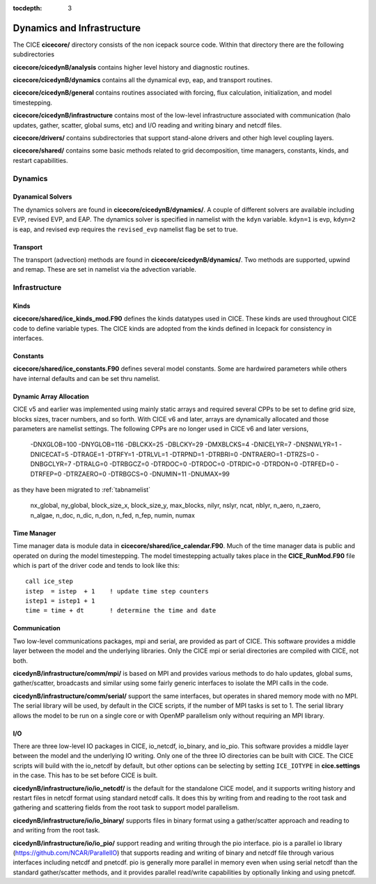 :tocdepth: 3

.. _dev_dynamics:


Dynamics and Infrastructure 
============================

The CICE **cicecore/** directory consists of the non icepack source code.  Within that 
directory there are the following subdirectories

**cicecore/cicedynB/analysis** contains higher level history and diagnostic routines.

**cicecore/cicedynB/dynamics** contains all the dynamical evp, eap, and transport routines.

**cicecore/cicedynB/general** contains routines associated with forcing, flux calculation,
initialization, and model timestepping.

**cicecore/cicedynB/infrastructure** contains most of the low-level infrastructure associated
with communication (halo updates, gather, scatter, global sums, etc) and I/O reading and writing
binary and netcdf files.

**cicecore/drivers/** contains subdirectories that support stand-alone drivers and other high level
coupling layers.

**cicecore/shared/** contains some basic methods related to grid decomposition, time managers, constants,
kinds, and restart capabilities.


Dynamics
~~~~~~~~~~~~~~

Dyanamical Solvers
************************

The dynamics solvers are found in **cicecore/cicedynB/dynamics/**.  A couple of different solvers are
available including EVP, revised EVP, and EAP.  The dynamics solver is specified in namelist with the
``kdyn`` variable.  ``kdyn=1`` is evp, ``kdyn=2`` is eap, and revised evp requires the ``revised_evp``
namelist flag be set to true.


Transport
**************

The transport (advection) methods are found in **cicecore/cicedynB/dynamics/**.  Two methods are supported,
upwind and remap.  These are set in namelist via the advection variable.


Infrastructure
~~~~~~~~~~~~~~~~~~~~

Kinds
*********

**cicecore/shared/ice_kinds_mod.F90** defines the kinds datatypes used in CICE.  These kinds are
used throughout CICE code to define variable types.  The CICE kinds are adopted from the kinds
defined in Icepack for consistency in interfaces.

Constants
*************

**cicecore/shared/ice_constants.F90** defines several model constants.  Some are hardwired parameters
while others have internal defaults and can be set thru namelist.

Dynamic Array Allocation
**************************

CICE v5 and earlier was implemented using mainly static arrays and required several CPPs to be set to define grid size,
blocks sizes, tracer numbers, and so forth.  With CICE v6 and later, arrays are dynamically allocated and those
parameters are namelist settings.  The following CPPs are no longer used in CICE v6 and later versions,

 -DNXGLOB=100 -DNYGLOB=116 -DBLCKX=25 -DBLCKY=29 -DMXBLCKS=4 -DNICELYR=7 -DNSNWLYR=1 -DNICECAT=5 -DTRAGE=1 -DTRFY=1 -DTRLVL=1 -DTRPND=1 -DTRBRI=0 -DNTRAERO=1  -DTRZS=0 -DNBGCLYR=7 -DTRALG=0 -DTRBGCZ=0 -DTRDOC=0 -DTRDOC=0 -DTRDIC=0 -DTRDON=0 -DTRFED=0 -DTRFEP=0 -DTRZAERO=0 -DTRBGCS=0 -DNUMIN=11 -DNUMAX=99

as they have been migrated to :ref:`tabnamelist`

  nx_global, ny_global, block_size_x, block_size_y, max_blocks, nilyr, nslyr, ncat, nblyr, n_aero, n_zaero, n_algae, n_doc, n_dic, n_don, n_fed, n_fep, numin, numax


Time Manager
****************

Time manager data is module data in **cicecore/shared/ice_calendar.F90**.  Much of the time manager
data is public and operated on during the model timestepping.  The model timestepping actually takes
place in the **CICE_RunMod.F90** file which is part of the driver code and tends to look like this::

         call ice_step
         istep  = istep  + 1    ! update time step counters
         istep1 = istep1 + 1
         time = time + dt       ! determine the time and date



Communication
********************

Two low-level communications packages, mpi and serial, are provided as part of CICE.  This software
provides a middle layer between the model and the underlying libraries.  Only the CICE mpi or 
serial directories are compiled with CICE, not both.

**cicedynB/infrastructure/comm/mpi/** 
is based on MPI and provides various methods to do halo updates, global sums, gather/scatter, broadcasts
and similar using some fairly generic interfaces to isolate the MPI calls in the code.  

**cicedynB/infrastructure/comm/serial/** support the same interfaces, but operates
in shared memory mode with no MPI.  The serial library will be used, by default in the CICE scripts,
if the number of MPI tasks is set to 1.  The serial library allows the model to be run on a single
core or with OpenMP parallelism only without requiring an MPI library.

I/O
***********

There are three low-level IO packages in CICE, io_netcdf, io_binary, and io_pio.  This software
provides a middle layer between the model and the underlying IO writing.
Only one of the three IO directories can be built with CICE.  The CICE scripts will build with the io_netcdf
by default, but other options can be selecting by setting ``ICE_IOTYPE`` in **cice.settings** in the
case.  This has to be set before CICE is built.

**cicedynB/infrastructure/io/io_netcdf/** is the
default for the standalone CICE model, and it supports writing history and restart files in netcdf
format using standard netcdf calls.  It does this by writing from and reading to the root task and
gathering and scattering fields from the root task to support model parallelism.  

**cicedynB/infrastructure/io/io_binary/** supports files in binary format using a gather/scatter
approach and reading to and writing from the root task.

**cicedynB/infrastructure/io/io_pio/** support reading and writing through the pio interface.  pio
is a parallel io library (https://github.com/NCAR/ParallelIO) that supports reading and writing of
binary and netcdf file through various interfaces including netcdf and pnetcdf.  pio is generally
more parallel in memory even when using serial netcdf than the standard gather/scatter methods,
and it provides parallel read/write capabilities by optionally linking and using pnetcdf.

